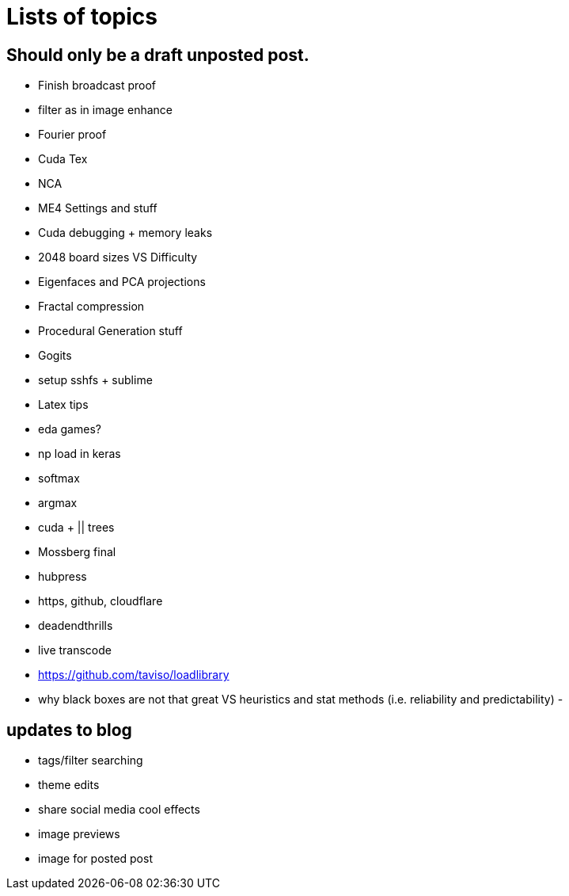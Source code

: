 = Lists of topics
// See https://hubpress.gitbooks.io/hubpress-knowledgebase/content/ for information about the parameters.
// :hp-image: /covers/cover.png
// :published_at: 2019-01-31
:hp-tags: TODO
// :hp-alt-title: My English Title

== Should only be a draft unposted post.
- Finish broadcast proof
- filter as in image enhance
- Fourier proof
- Cuda Tex
- NCA
- ME4 Settings and stuff
- Cuda debugging + memory leaks
- 2048 board sizes VS Difficulty
- Eigenfaces and PCA projections
- Fractal compression
- Procedural Generation stuff
- Gogits
- setup sshfs + sublime
- Latex tips
- eda games?
- np load in keras
	- softmax
    - argmax
- cuda + || trees
- Mossberg final
- hubpress
- https, github, cloudflare
- deadendthrills
- live transcode
- https://github.com/taviso/loadlibrary
- why black boxes are not that great VS heuristics and stat methods (i.e. reliability and predictability)
- 

== updates to blog
- tags/filter searching
- theme edits
	- share social media cool effects
    - image previews
- image for posted post
